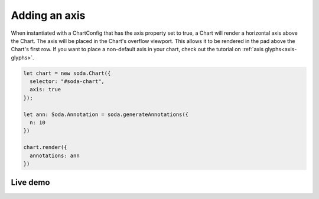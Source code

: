 .. _tutorial-axis:

Adding an axis
==============

When instantiated with a ChartConfig that has the axis property set to true, a Chart will render a horizontal axis above
the Chart. The axis will be placed in the Chart's overflow viewport. This allows it to be rendered in the pad above the
Chart's first row. If you want to place a non-default axis in your chart, check out the tutorial on
:ref:`axis glyphs<axis-glyphs>`.

.. code-block:: typescript

    let chart = new soda.Chart({
      selector: "#soda-chart",
      axis: true
    });

    let ann: Soda.Annotation = soda.generateAnnotations({
      n: 10
    })

    chart.render({
      annotations: ann
    })

Live demo
---------

.. raw:: html

    <p class="codepen" data-height="300" data-slug-hash="wvqQpaw" data-editable="true" data-user="jackroddy" style="height: 300px; box-sizing: border-box; display: flex; align-items: center;     justify-content: center; border: 2px solid; margin: 1em 0; padding: 1em;">
      <span>See the Pen <a href="https://codepen.io/jackroddy/pen/wvqQpaw">
      Adding an axis to a Chart</a> by Jack Roddy (<a href="https://codepen.io/jackroddy">@jackroddy</a>)
      on <a href="https://codepen.io">CodePen</a>.</span>
    </p>
    <script async src="https://cpwebassets.codepen.io/assets/embed/ei.js"></script>
